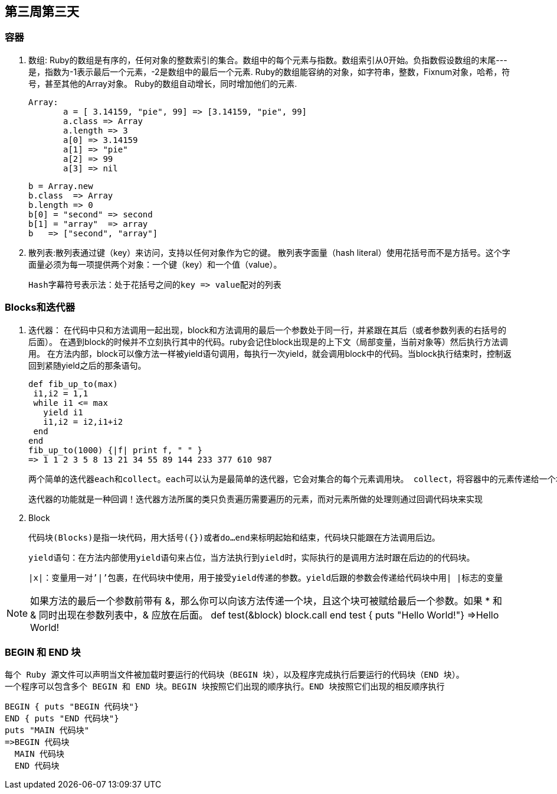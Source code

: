 == 第三周第三天

=== 容器
 . 数组: Ruby的数组是有序的，任何对象的整数索引的集合。数组中的每个元素与指数。数组索引从0开始。负指数假设数组的末尾---是，指数为-1表示最后一个元素，-2是数组中的最后一个元素.
  Ruby的数组能容纳的对象，如字符串，整数，Fixnum对象，哈希，符号，甚至其他的Array对象。 Ruby的数组自动增长，同时增加他们的元素.

 Array:
        a = [ 3.14159, "pie", 99] => [3.14159, "pie", 99]
        a.class => Array
        a.length => 3
        a[0] => 3.14159
        a[1] => "pie"
        a[2] => 99
        a[3] => nil

        b = Array.new
        b.class  => Array
        b.length => 0
        b[0] = "second" => second
        b[1] = "array"  => array
        b   => ["second", "array"]

 . 散列表:散列表通过键（key）来访问，支持以任何对象作为它的键。
      散列表字面量（hash literal）使用花括号而不是方括号。这个字面量必须为每一项提供两个对象：一个键（key）和一个值（value）。

    Hash字幕符号表示法：处于花括号之间的key => value配对的列表

=== Blocks和迭代器

  . 迭代器： 在代码中只和方法调用一起出现，block和方法调用的最后一个参数处于同一行，并紧跟在其后（或者参数列表的右括号的后面）。
      在遇到block的时候并不立刻执行其中的代码。ruby会记住block出现是的上下文（局部变量，当前对象等）然后执行方法调用。
      在方法内部，block可以像方法一样被yield语句调用，每执行一次yield，就会调用block中的代码。当block执行结束时，控制返回到紧随yield之后的那条语句。

 def fib_up_to(max)
  i1,i2 = 1,1
  while i1 <= max
    yield i1
    i1,i2 = i2,i1+i2
  end
 end
 fib_up_to(1000) {|f| print f, " " }
 => 1 1 2 3 5 8 13 21 34 55 89 144 233 377 610 987

    两个简单的迭代器each和collect。each可以认为是最简单的迭代器，它会对集合的每个元素调用块。 collect，将容器中的元素传递给一个块，在块中处理后返回一个包含处理结果的新数组。

   迭代器的功能就是一种回调！迭代器方法所属的类只负责遍历需要遍历的元素，而对元素所做的处理则通过回调代码块来实现

  . Block

  代码块(Blocks)是指一块代码，用大括号({})或者do…end来标明起始和结束，代码块只能跟在方法调用后边。

   yield语句：在方法内部使用yield语句来占位，当方法执行到yield时，实际执行的是调用方法时跟在后边的的代码块。

  |x|：变量用一对’|’包裹，在代码块中使用，用于接受yield传递的参数。yield后跟的参数会传递给代码块中用| |标志的变量


NOTE: 如果方法的最后一个参数前带有 &，那么你可以向该方法传递一个块，且这个块可被赋给最后一个参数。如果 * 和 & 同时出现在参数列表中，& 应放在后面。
def test(&block)
 block.call
 end
test { puts "Hello World!"}
=>Hello World!

=== BEGIN 和 END 块
      每个 Ruby 源文件可以声明当文件被加载时要运行的代码块（BEGIN 块），以及程序完成执行后要运行的代码块（END 块）。
      一个程序可以包含多个 BEGIN 和 END 块。BEGIN 块按照它们出现的顺序执行。END 块按照它们出现的相反顺序执行

      BEGIN { puts "BEGIN 代码块"}
      END { puts "END 代码块"}
      puts "MAIN 代码块"
      =>BEGIN 代码块
        MAIN 代码块
        END 代码块
